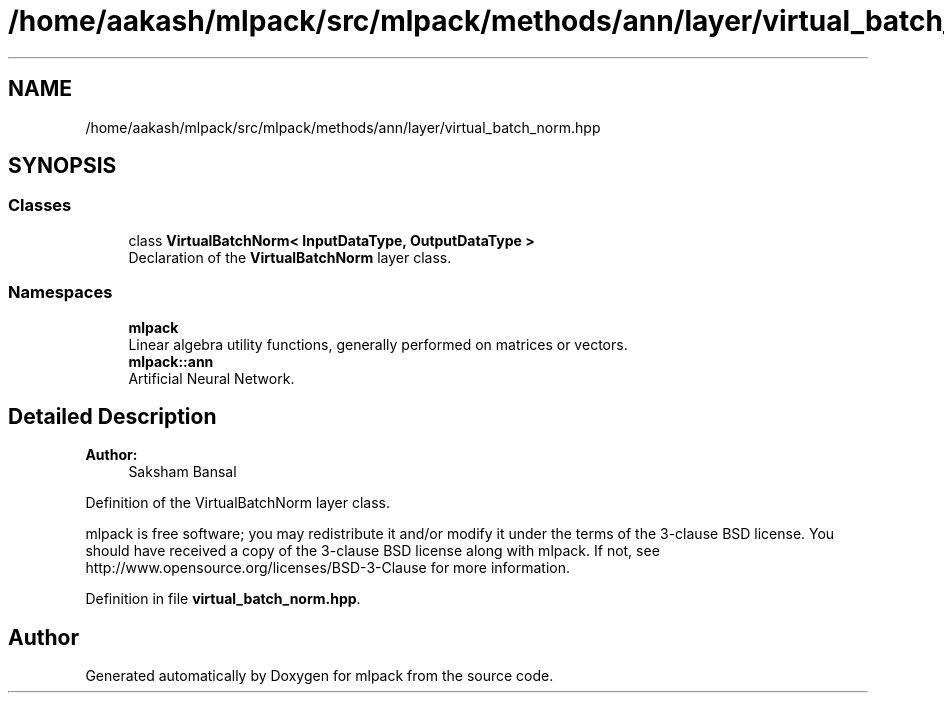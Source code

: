 .TH "/home/aakash/mlpack/src/mlpack/methods/ann/layer/virtual_batch_norm.hpp" 3 "Sun Aug 22 2021" "Version 3.4.2" "mlpack" \" -*- nroff -*-
.ad l
.nh
.SH NAME
/home/aakash/mlpack/src/mlpack/methods/ann/layer/virtual_batch_norm.hpp
.SH SYNOPSIS
.br
.PP
.SS "Classes"

.in +1c
.ti -1c
.RI "class \fBVirtualBatchNorm< InputDataType, OutputDataType >\fP"
.br
.RI "Declaration of the \fBVirtualBatchNorm\fP layer class\&. "
.in -1c
.SS "Namespaces"

.in +1c
.ti -1c
.RI " \fBmlpack\fP"
.br
.RI "Linear algebra utility functions, generally performed on matrices or vectors\&. "
.ti -1c
.RI " \fBmlpack::ann\fP"
.br
.RI "Artificial Neural Network\&. "
.in -1c
.SH "Detailed Description"
.PP 

.PP
\fBAuthor:\fP
.RS 4
Saksham Bansal
.RE
.PP
Definition of the VirtualBatchNorm layer class\&.
.PP
mlpack is free software; you may redistribute it and/or modify it under the terms of the 3-clause BSD license\&. You should have received a copy of the 3-clause BSD license along with mlpack\&. If not, see http://www.opensource.org/licenses/BSD-3-Clause for more information\&. 
.PP
Definition in file \fBvirtual_batch_norm\&.hpp\fP\&.
.SH "Author"
.PP 
Generated automatically by Doxygen for mlpack from the source code\&.
